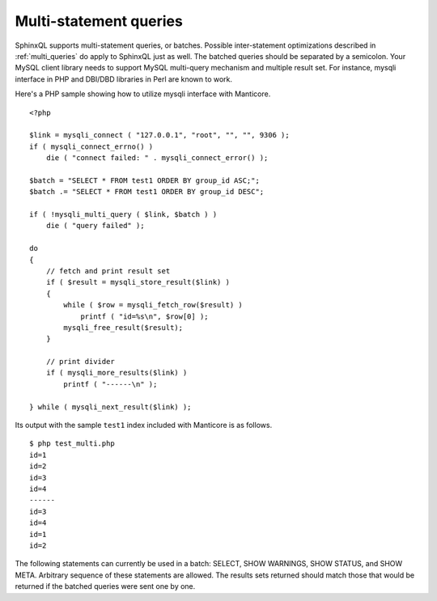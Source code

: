 .. _multi-statement_queries:

Multi-statement queries
-----------------------

SphinxQL supports multi-statement queries, or batches. Possible
inter-statement optimizations described in :ref:`multi_queries` do apply to SphinxQL just as
well. The batched queries should be separated by a semicolon. Your MySQL
client library needs to support MySQL multi-query mechanism and multiple
result set. For instance, mysqli interface in PHP and DBI/DBD libraries
in Perl are known to work.

Here's a PHP sample showing how to utilize mysqli interface with Manticore.

::


    <?php

    $link = mysqli_connect ( "127.0.0.1", "root", "", "", 9306 );
    if ( mysqli_connect_errno() )
        die ( "connect failed: " . mysqli_connect_error() );

    $batch = "SELECT * FROM test1 ORDER BY group_id ASC;";
    $batch .= "SELECT * FROM test1 ORDER BY group_id DESC";

    if ( !mysqli_multi_query ( $link, $batch ) )
        die ( "query failed" );

    do
    {
        // fetch and print result set
        if ( $result = mysqli_store_result($link) )
        {
            while ( $row = mysqli_fetch_row($result) )
                printf ( "id=%s\n", $row[0] );
            mysqli_free_result($result);
        }

        // print divider
        if ( mysqli_more_results($link) )
            printf ( "------\n" );

    } while ( mysqli_next_result($link) );

Its output with the sample ``test1`` index included with Manticore is as
follows.

::


    $ php test_multi.php
    id=1
    id=2
    id=3
    id=4
    ------
    id=3
    id=4
    id=1
    id=2

The following statements can currently be used in a batch: SELECT, SHOW
WARNINGS, SHOW STATUS, and SHOW META. Arbitrary sequence of these
statements are allowed. The results sets returned should match those
that would be returned if the batched queries were sent one by one.
